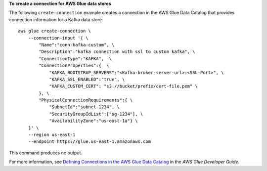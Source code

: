 **To create a connection for AWS Glue data stores**

The following ``create-connection`` example creates a connection in the AWS Glue Data Catalog that provides connection information for a Kafka data store. ::

    aws glue create-connection \
        --connection-input '{ \ 
            "Name":"conn-kafka-custom", \
            "Description":"kafka connection with ssl to custom kafka", \
            "ConnectionType":"KAFKA",  \
            "ConnectionProperties":{  \
                "KAFKA_BOOTSTRAP_SERVERS":"<Kafka-broker-server-url>:<SSL-Port>", \
                "KAFKA_SSL_ENABLED":"true", \
                "KAFKA_CUSTOM_CERT": "s3://bucket/prefix/cert-file.pem" \
            }, \
            "PhysicalConnectionRequirements":{ \
                "SubnetId":"subnet-1234", \
                "SecurityGroupIdList":["sg-1234"], \
                "AvailabilityZone":"us-east-1a"} \
        }' \
        --region us-east-1 
        --endpoint https://glue.us-east-1.amazonaws.com 

This command produces no output.

For more information, see `Defining Connections in the AWS Glue Data Catalog <https://docs.aws.amazon.com/glue/latest/dg/populate-add-connection.html>`__ in the *AWS Glue Developer Guide*.
